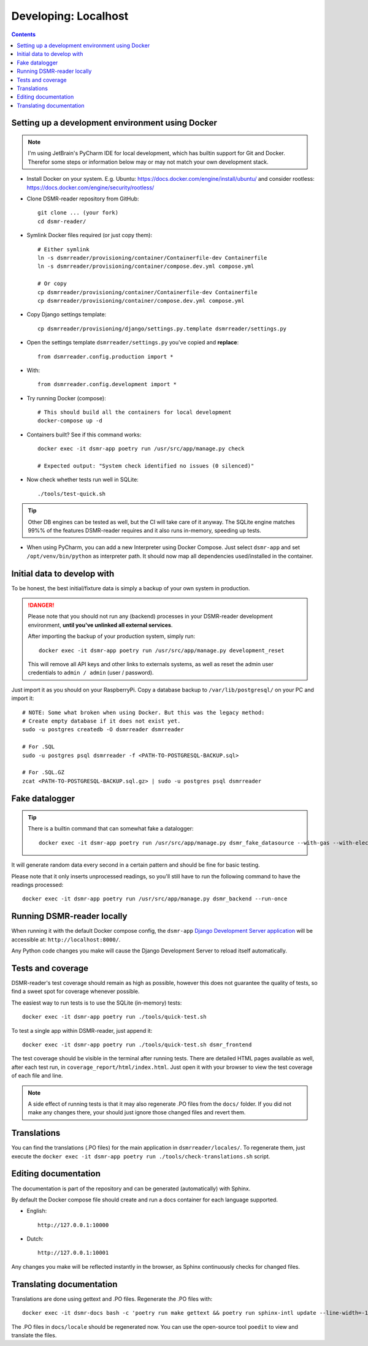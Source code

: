 Developing: Localhost
=====================


.. contents::
    :depth: 2


Setting up a development environment using Docker
-------------------------------------------------

.. note::

    I'm using JetBrain's PyCharm IDE for local development, which has builtin support for Git and Docker.
    Therefor some steps or information below may or may not match your own development stack.

- Install Docker on your system. E.g. Ubuntu: https://docs.docker.com/engine/install/ubuntu/ and consider rootless: https://docs.docker.com/engine/security/rootless/

- Clone DSMR-reader repository from GitHub::

    git clone ... (your fork)
    cd dsmr-reader/

- Symlink Docker files required (or just copy them)::

    # Either symlink
    ln -s dsmrreader/provisioning/container/Containerfile-dev Containerfile
    ln -s dsmrreader/provisioning/container/compose.dev.yml compose.yml

    # Or copy
    cp dsmrreader/provisioning/container/Containerfile-dev Containerfile
    cp dsmrreader/provisioning/container/compose.dev.yml compose.yml

- Copy Django settings template::

    cp dsmrreader/provisioning/django/settings.py.template dsmrreader/settings.py

- Open the settings template ``dsmrreader/settings.py`` you've copied and **replace**::

    from dsmrreader.config.production import *

- With::

    from dsmrreader.config.development import *

- Try running Docker (compose)::

    # This should build all the containers for local development
    docker-compose up -d

- Containers built? See if this command works::

    docker exec -it dsmr-app poetry run /usr/src/app/manage.py check

    # Expected output: "System check identified no issues (0 silenced)"

- Now check whether tests run well in SQLite::

    ./tools/test-quick.sh

.. tip::

    Other DB engines can be tested as well, but the CI will take care of it anyway. The SQLite engine matches 99%% of the features DSMR-reader requires and it also runs in-memory, speeding up tests.

- When using PyCharm, you can add a new Interpreter using Docker Compose. Just select ``dsmr-app`` and set ``/opt/venv/bin/python`` as interpreter path. It should now map all dependencies used/installed in the container.


Initial data to develop with
----------------------------

To be honest, the best initial/fixture data is simply a backup of your own system in production.

.. danger::

    Please note that you should not run any (backend) processes in your DSMR-reader development environment, **until you've unlinked all external services**.

    After importing the backup of your production system, simply run::

        docker exec -it dsmr-app poetry run /usr/src/app/manage.py development_reset

    This will remove all API keys and other links to externals systems, as well as reset the admin user credentials to ``admin / admin`` (user / password).

Just import it as you should on your RaspberryPi. Copy a database backup to ``/var/lib/postgresql/`` on your PC and import it::

    # NOTE: Some what broken when using Docker. But this was the legacy method:
    # Create empty database if it does not exist yet.
    sudo -u postgres createdb -O dsmrreader dsmrreader

    # For .SQL
    sudo -u postgres psql dsmrreader -f <PATH-TO-POSTGRESQL-BACKUP.sql>
    
    # For .SQL.GZ
    zcat <PATH-TO-POSTGRESQL-BACKUP.sql.gz> | sudo -u postgres psql dsmrreader


Fake datalogger
---------------

.. tip::

    There is a builtin command that can somewhat fake a datalogger::

        docker exec -it dsmr-app poetry run /usr/src/app/manage.py dsmr_fake_datasource --with-gas --with-electricity-returned

It will generate random data every second in a certain pattern and should be fine for basic testing. 

Please note that it only inserts unprocessed readings, so you'll still have to run the following command to have the readings processed::

    docker exec -it dsmr-app poetry run /usr/src/app/manage.py dsmr_backend --run-once


Running DSMR-reader locally
---------------------------

When running it with the default Docker compose config, the ``dsmr-app`` `Django Development Server application <https://docs.djangoproject.com/en/3.2/intro/tutorial01/#the-development-server>`_ will be accessible at: ``http://localhost:8000/``.

Any Python code changes you make will cause the Django Development Server to reload itself automatically.


Tests and coverage
------------------

DSMR-reader's test coverage should remain as high as possible, however this does not guarantee the quality of tests, so find a sweet spot for coverage whenever possible.

The easiest way to run tests is to use the SQLite (in-memory) tests::

    docker exec -it dsmr-app poetry run ./tools/quick-test.sh
    
To test a single app within DSMR-reader, just append it::

    docker exec -it dsmr-app poetry run ./tools/quick-test.sh dsmr_frontend

The test coverage should be visible in the terminal after running tests.
There are detailed HTML pages available as well, after each test run, in ``coverage_report/html/index.html``. 
Just open it with your browser to view the test coverage of each file and line.

.. note::

    A side effect of running tests is that it may also regenerate .PO files from the ``docs/`` folder. 
    If you did not make any changes there, your should just ignore those changed files and revert them.
    

Translations
------------

You can find the translations (.PO files) for the main application in ``dsmrreader/locales/``.
To regenerate them, just execute the ``docker exec -it dsmr-app poetry run ./tools/check-translations.sh`` script.


Editing documentation
---------------------

The documentation is part of the repository and can be generated (automatically) with Sphinx.

By default the Docker compose file should create and run a docs container for each language supported.

- English::

    http://127.0.0.1:10000

- Dutch::

    http://127.0.0.1:10001

Any changes you make will be reflected instantly in the browser, as Sphinx continuously checks for changed files.


Translating documentation
-------------------------

Translations are done using gettext and .PO files. Regenerate the .PO files with::

    docker exec -it dsmr-docs bash -c 'poetry run make gettext && poetry run sphinx-intl update --line-width=-1 -p _build/locale -l nl'

The .PO files in ``docs/locale`` should be regenerated now. You can use the open-source tool ``poedit`` to view and translate the files.
